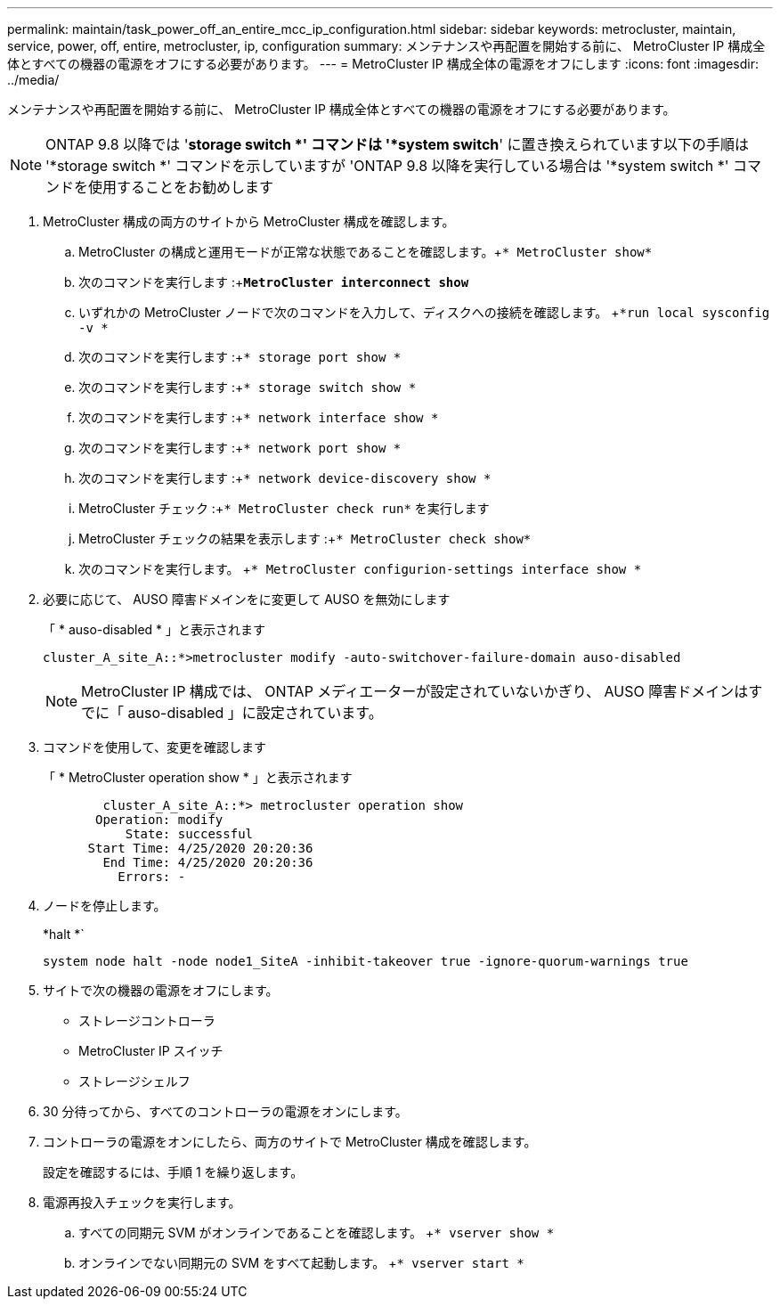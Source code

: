 ---
permalink: maintain/task_power_off_an_entire_mcc_ip_configuration.html 
sidebar: sidebar 
keywords: metrocluster, maintain, service, power, off, entire, metrocluster, ip, configuration 
summary: メンテナンスや再配置を開始する前に、 MetroCluster IP 構成全体とすべての機器の電源をオフにする必要があります。 
---
= MetroCluster IP 構成全体の電源をオフにします
:icons: font
:imagesdir: ../media/


[role="lead"]
メンテナンスや再配置を開始する前に、 MetroCluster IP 構成全体とすべての機器の電源をオフにする必要があります。


NOTE: ONTAP 9.8 以降では '*storage switch *' コマンドは '*system switch*' に置き換えられています以下の手順は '*storage switch *' コマンドを示していますが 'ONTAP 9.8 以降を実行している場合は '*system switch *' コマンドを使用することをお勧めします

. MetroCluster 構成の両方のサイトから MetroCluster 構成を確認します。
+
.. MetroCluster の構成と運用モードが正常な状態であることを確認します。+`* MetroCluster show*`
.. 次のコマンドを実行します :+`*MetroCluster interconnect show*`
.. いずれかの MetroCluster ノードで次のコマンドを入力して、ディスクへの接続を確認します。 +`*run local sysconfig -v *`
.. 次のコマンドを実行します :+`* storage port show *`
.. 次のコマンドを実行します :+`* storage switch show *`
.. 次のコマンドを実行します :+`* network interface show *`
.. 次のコマンドを実行します :+`* network port show *`
.. 次のコマンドを実行します :+`* network device-discovery show *`
.. MetroCluster チェック :+`* MetroCluster check run*` を実行します
.. MetroCluster チェックの結果を表示します :+`* MetroCluster check show*`
.. 次のコマンドを実行します。 +`* MetroCluster configurion-settings interface show *`


. 必要に応じて、 AUSO 障害ドメインをに変更して AUSO を無効にします
+
「 * auso-disabled * 」と表示されます

+
[listing]
----
cluster_A_site_A::*>metrocluster modify -auto-switchover-failure-domain auso-disabled
----
+

NOTE: MetroCluster IP 構成では、 ONTAP メディエーターが設定されていないかぎり、 AUSO 障害ドメインはすでに「 auso-disabled 」に設定されています。

. コマンドを使用して、変更を確認します
+
「 * MetroCluster operation show * 」と表示されます

+
[listing]
----

	cluster_A_site_A::*> metrocluster operation show
       Operation: modify
           State: successful
      Start Time: 4/25/2020 20:20:36
        End Time: 4/25/2020 20:20:36
          Errors: -
----
. ノードを停止します。
+
*halt *`

+
[listing]
----
system node halt -node node1_SiteA -inhibit-takeover true -ignore-quorum-warnings true
----
. サイトで次の機器の電源をオフにします。
+
** ストレージコントローラ
** MetroCluster IP スイッチ
** ストレージシェルフ


. 30 分待ってから、すべてのコントローラの電源をオンにします。
. コントローラの電源をオンにしたら、両方のサイトで MetroCluster 構成を確認します。
+
設定を確認するには、手順 1 を繰り返します。

. 電源再投入チェックを実行します。
+
.. すべての同期元 SVM がオンラインであることを確認します。 +`* vserver show *`
.. オンラインでない同期元の SVM をすべて起動します。 +`* vserver start *`




